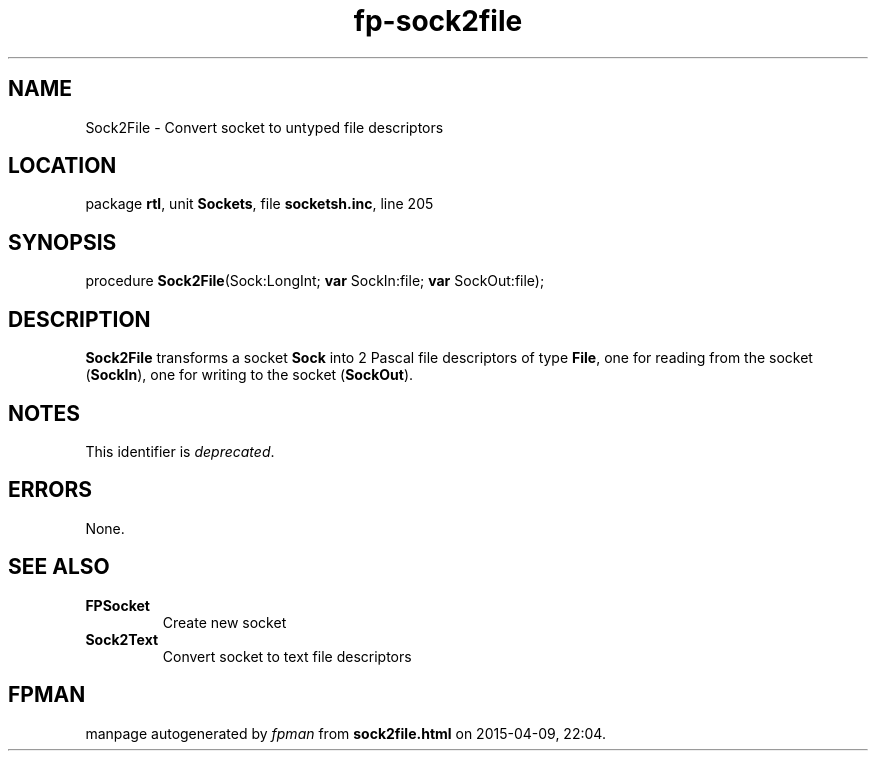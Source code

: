 .\" file autogenerated by fpman
.TH "fp-sock2file" 3 "2014-03-14" "fpman" "Free Pascal Programmer's Manual"
.SH NAME
Sock2File - Convert socket to untyped file descriptors
.SH LOCATION
package \fBrtl\fR, unit \fBSockets\fR, file \fBsocketsh.inc\fR, line 205
.SH SYNOPSIS
procedure \fBSock2File\fR(Sock:LongInt; \fBvar\fR SockIn:file; \fBvar\fR SockOut:file);
.SH DESCRIPTION
\fBSock2File\fR transforms a socket \fBSock\fR into 2 Pascal file descriptors of type \fBFile\fR, one for reading from the socket (\fBSockIn\fR), one for writing to the socket (\fBSockOut\fR).


.SH NOTES
This identifier is \fIdeprecated\fR.
.SH ERRORS
None.


.SH SEE ALSO
.TP
.B FPSocket
Create new socket
.TP
.B Sock2Text
Convert socket to text file descriptors

.SH FPMAN
manpage autogenerated by \fIfpman\fR from \fBsock2file.html\fR on 2015-04-09, 22:04.

